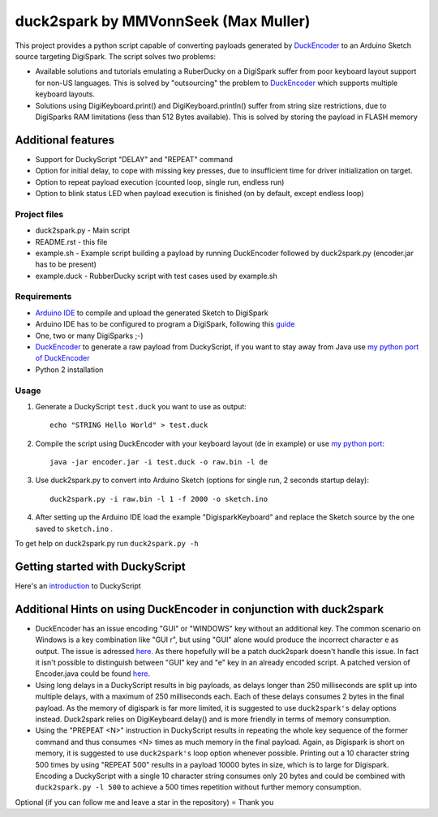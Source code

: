 ======================================
 duck2spark by MMVonnSeek (Max Muller)
======================================

This project provides a python script capable of converting payloads generated by DuckEncoder_ to an Arduino Sketch source targeting DigiSpark.
The script solves two problems:

* Available solutions and tutorials emulating a RuberDucky on a DigiSpark suffer from poor keyboard layout support for non-US languages. This is solved by "outsourcing" the problem to DuckEncoder_ which supports multiple keyboard layouts.
* Solutions using DigiKeyboard.print() and DigiKeyboard.println() suffer from string size restrictions, due to DigiSparks RAM limitations (less than 512 Bytes available). This is solved by storing the payload in FLASH memory

Additional features
-------------------

* Support for DuckyScript "DELAY" and "REPEAT" command
* Option for initial delay, to cope with missing key presses, due to insufficient time for driver initialization on target.
* Option to repeat payload execution (counted loop, single run, endless run)
* Option to blink status LED when payload execution is finished (on by default, except endless loop)

.. _DuckEncoder: https://github.com/hak5darren/USB-Rubber-Ducky/blob/master/Encoder/encoder.jar

Project files
=============

* duck2spark.py - Main script
* README.rst - this file
* example.sh - Example script building a payload by running DuckEncoder followed by duck2spark.py (encoder.jar has to be present)
* example.duck - RubberDucky script with test cases used by example.sh

Requirements
============

* `Arduino IDE`_ to compile and upload the generated Sketch to DigiSpark
* Arduino IDE has to be configured to program a DigiSpark, following this guide_
* One, two or many DigiSparks ;-)
* DuckEncoder_ to generate a raw payload from DuckyScript, if you want to stay away from Java use `my python port of DuckEncoder <https://github.com/MMVonnSeek/duckencoder.py>`_
* Python 2 installation

.. _Arduino IDE: https://www.arduino.cc/en/main/software
.. _guide: https://digistump.com/wiki/digispark/tutorials/connecting
.. _DuckEncoder: https://github.com/hak5darren/USB-Rubber-Ducky/blob/master/Encoder/encoder.jar


Usage
=====

#. Generate a DuckyScript ``test.duck`` you want to use as output::

	echo "STRING Hello World" > test.duck

#. Compile the script using DuckEncoder with your keyboard layout (de in example) or use `my python port <https://github.com/MMVonnSeek/duckencoder.py>`_::

	java -jar encoder.jar -i test.duck -o raw.bin -l de

#. Use duck2spark.py to convert into Arduino Sketch (options for single run, 2 seconds startup delay)::
	
	duck2spark.py -i raw.bin -l 1 -f 2000 -o sketch.ino

#. After setting up the Arduino IDE load the example "DigisparkKeyboard" and replace the Sketch source by the one saved to ``sketch.ino`` .

To get help on duck2spark.py run ``duck2spark.py -h``

Getting started with DuckyScript
--------------------------------

Here's an introduction_ to DuckyScript

.. _introduction: http://usbrubberducky.com/?duckyscript#!duckyscript.md

Additional Hints on using DuckEncoder in conjunction with duck2spark
--------------------------------------------------------------------

* DuckEncoder has an issue encoding "GUI" or "WINDOWS" key without an additional key. The common scenario on Windows is a key combination like "GUI r", but using "GUI" alone would produce the incorrect character ``e`` as output. The issue is adressed `here <https://github.com/hak5darren/USB-Rubber-Ducky/issues/51>`_. As there hopefully will be a patch duck2spark doesn't handle this issue. In fact it isn't possible to distinguish between "GUI" key and "e" key in an already encoded script. A patched version of Encoder.java could be found `here <https://github.com/MMVonnSeek/USB-Rubber-Ducky/tree/GUI-Key-fix/Encoder/src>`_.

* Using long delays in a DuckyScript results in big payloads, as delays longer than 250 milliseconds are split up into multiple delays, with a maximum of 250 milliseconds each. Each of these delays consumes 2 bytes in the final payload. As the memory of digispark is far more limited, it is suggested to use ``duck2spark's`` delay options instead. Duck2spark relies on DigiKeyboard.delay() and is more friendly in terms of memory consumption.

* Using the "PREPEAT <N>" instruction in DuckyScript results in repeating the whole key sequence of the former command and thus consumes <N> times as much memory in the final payload. Again, as Digispark is short on memory, it is suggested to use ``duck2spark's`` loop option whenever possible. Printing out a 10 character string 500 times by using "REPEAT 500" results in a payload 10000 bytes in size, which is to large for Digispark. Encoding a DuckyScript with a single 10 character string consumes only 20 bytes and could be combined with ``duck2spark.py -l 500`` to achieve a 500 times repetition without further memory consumption.




Optional (if you can follow me and leave a star in the repository)  ⭐
Thank you
 
